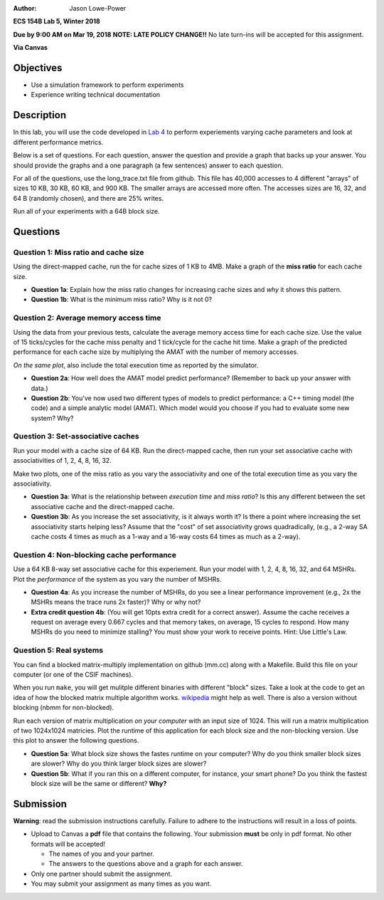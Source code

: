 :Author: Jason Lowe-Power

**ECS 154B Lab 5, Winter 2018**

**Due by 9:00 AM on Mar 19, 2018**
**NOTE: LATE POLICY CHANGE!!**
No late turn-ins will be accepted for this assignment.

**Via Canvas**

Objectives
==========

-  Use a simulation framework to perform experiments

-  Experience writing technical documentation

Description
===========

In this lab, you will use the code developed in `Lab 4`_ to perform experiements varying cache parameters and look at different performance metrics.

.. _Lab 4: https://github.com/jlpteaching/ECS154B/blob/master/lab4/lab4.rst

Below is a set of questions.
For each question, answer the question and provide a graph that backs up your answer.
You should provide the graphs and a one paragraph (a few sentences) answer to each question.

For all of the questions, use the long_trace.txt file from github.
This file has 40,000 accesses to 4 different "arrays" of sizes 10 KB, 30 KB, 60 KB, and 900 KB.
The smaller arrays are accessed more often.
The accesses sizes are 16, 32, and 64 B (randomly chosen), and there are 25% writes.

Run all of your experiments with a 64B block size.

Questions
=========

Question 1: Miss ratio and cache size
-------------------------------------

Using the direct-mapped cache, run the  for cache sizes of 1 KB to 4MB.
Make a graph of the **miss ratio** for each cache size.

- **Question 1a**: Explain how the miss ratio changes for increasing cache sizes and *why* it shows this pattern.

- **Question 1b**: What is the minimum miss ratio? Why is it not 0?

Question 2: Average memory access time
--------------------------------------

Using the data from your previous tests, calculate the average memory access time for each cache size.
Use the value of 15 ticks/cycles for the cache miss penalty and 1 tick/cycle for the cache hit time.
Make a graph of the predicted performance for each cache size by multiplying the AMAT with the number of memory accesses.

*On the same plot*, also include the total execution time as reported by the simulator.

- **Question 2a**: How well does the AMAT model predict performance? (Remember to back up your answer with data.)

- **Question 2b**: You've now used two different types of models to predict performance: a C++ timing model (the code) and a simple analytic model (AMAT). Which model would you choose if you had to evaluate some new system? Why?

Question 3: Set-associative caches
----------------------------------

Run your model with a cache size of 64 KB.
Run the direct-mapped cache, then run your set associative cache with associativities of 1, 2, 4, 8, 16, 32.

Make two plots, one of the miss ratio as you vary the associativity and one of the total execution time as you vary the associativity.

- **Question 3a**: What is the relationship between *execution time* and *miss ratio*? Is this any different between the set associative cache and the direct-mapped cache.

- **Question 3b**: As you increase the set associativity, is it always worth it? Is there a point where increasing the set associativity starts helping less? Assume that the "cost" of set associativity grows quadradically, (e.g., a 2-way SA cache costs 4 times as much as a 1-way and a 16-way costs 64 times as much as a 2-way).

Question 4: Non-blocking cache performance
------------------------------------------

Use a 64 KB 8-way set associative cache for this experiement.
Run your model with 1, 2, 4, 8, 16, 32, and 64 MSHRs.
Plot the *performance* of the system as you vary the number of MSHRs.

- **Question 4a**: As you increase the number of MSHRs, do you see a linear performance improvement (e.g., 2x the MSHRs means the trace runs 2x faster)? Why or why not?

- **Extra credit question 4b**: (You will get 10pts extra credit for a correct answer). Assume the cache receives a request on average every 0.667 cycles and that memory takes, on average, 15 cycles to respond. How many MSHRs do you need to minimize stalling? You must show your work to receive points. Hint: Use Little's Law.

Question 5: Real systems
------------------------

You can find a blocked matrix-multiply implementation on github (mm.cc) along with a Makefile.
Build this file on your computer (or one of the CSIF machines).

When you run ``make``, you will get mulitple different binaries with different "block" sizes.
Take a look at the code to get an idea of how the blocked matrix multiple algorithm works. wikipedia_ might help as well.
There is also a version without blocking (nbmm for non-blocked).

.. _wikipedia: https://en.wikipedia.org/wiki/Block_matrix#Block_matrix_multiplication

Run each version of matrix multiplication *on your computer* with an input size of 1024.
This will run a matrix multiplication of two 1024x1024 matricies.
Plot the runtime of this application for each block size and the non-blocking version.
Use this plot to answer the following questions.

- **Question 5a**: What block size shows the fastes runtime on your computer? Why do you think smaller block sizes are slower? Why do you think larger block sizes are slower?

- **Question 5b**: What if you ran this on a different computer, for instance, your smart phone? Do you think the fastest block size will be the same or different? **Why?**


Submission
==========

**Warning**: read the submission instructions carefully. Failure to adhere to the instructions will result in a loss of points.

-  Upload to Canvas a **pdf** file that contains the following. Your submission **must** be only in pdf format. No other formats will be accepted!

   -  The names of you and your partner.

   -  The answers to the questions above and a graph for each answer.

-  Only one partner should submit the assignment.

-  You may submit your assignment as many times as you want.
